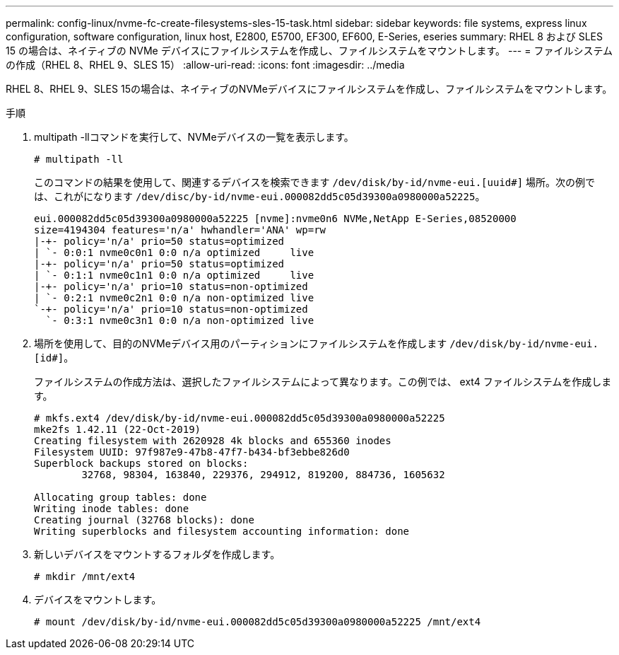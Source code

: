 ---
permalink: config-linux/nvme-fc-create-filesystems-sles-15-task.html 
sidebar: sidebar 
keywords: file systems, express linux configuration, software configuration, linux host, E2800, E5700, EF300, EF600, E-Series, eseries 
summary: RHEL 8 および SLES 15 の場合は、ネイティブの NVMe デバイスにファイルシステムを作成し、ファイルシステムをマウントします。 
---
= ファイルシステムの作成（RHEL 8、RHEL 9、SLES 15）
:allow-uri-read: 
:icons: font
:imagesdir: ../media


[role="lead"]
RHEL 8、RHEL 9、SLES 15の場合は、ネイティブのNVMeデバイスにファイルシステムを作成し、ファイルシステムをマウントします。

.手順
. multipath -llコマンドを実行して、NVMeデバイスの一覧を表示します。
+
[listing]
----
# multipath -ll
----
+
このコマンドの結果を使用して、関連するデバイスを検索できます `/dev/disk/by-id/nvme-eui.[uuid#]` 場所。次の例では、これがになります `/dev/disc/by-id/nvme-eui.000082dd5c05d39300a0980000a52225`。

+
[listing]
----
eui.000082dd5c05d39300a0980000a52225 [nvme]:nvme0n6 NVMe,NetApp E-Series,08520000
size=4194304 features='n/a' hwhandler='ANA' wp=rw
|-+- policy='n/a' prio=50 status=optimized
| `- 0:0:1 nvme0c0n1 0:0 n/a optimized     live
|-+- policy='n/a' prio=50 status=optimized
| `- 0:1:1 nvme0c1n1 0:0 n/a optimized     live
|-+- policy='n/a' prio=10 status=non-optimized
| `- 0:2:1 nvme0c2n1 0:0 n/a non-optimized live
`-+- policy='n/a' prio=10 status=non-optimized
  `- 0:3:1 nvme0c3n1 0:0 n/a non-optimized live
----
. 場所を使用して、目的のNVMeデバイス用のパーティションにファイルシステムを作成します `/dev/disk/by-id/nvme-eui.[id#]`。
+
ファイルシステムの作成方法は、選択したファイルシステムによって異なります。この例では、 ext4 ファイルシステムを作成します。

+
[listing]
----
# mkfs.ext4 /dev/disk/by-id/nvme-eui.000082dd5c05d39300a0980000a52225
mke2fs 1.42.11 (22-Oct-2019)
Creating filesystem with 2620928 4k blocks and 655360 inodes
Filesystem UUID: 97f987e9-47b8-47f7-b434-bf3ebbe826d0
Superblock backups stored on blocks:
        32768, 98304, 163840, 229376, 294912, 819200, 884736, 1605632

Allocating group tables: done
Writing inode tables: done
Creating journal (32768 blocks): done
Writing superblocks and filesystem accounting information: done
----
. 新しいデバイスをマウントするフォルダを作成します。
+
[listing]
----
# mkdir /mnt/ext4
----
. デバイスをマウントします。
+
[listing]
----
# mount /dev/disk/by-id/nvme-eui.000082dd5c05d39300a0980000a52225 /mnt/ext4
----

